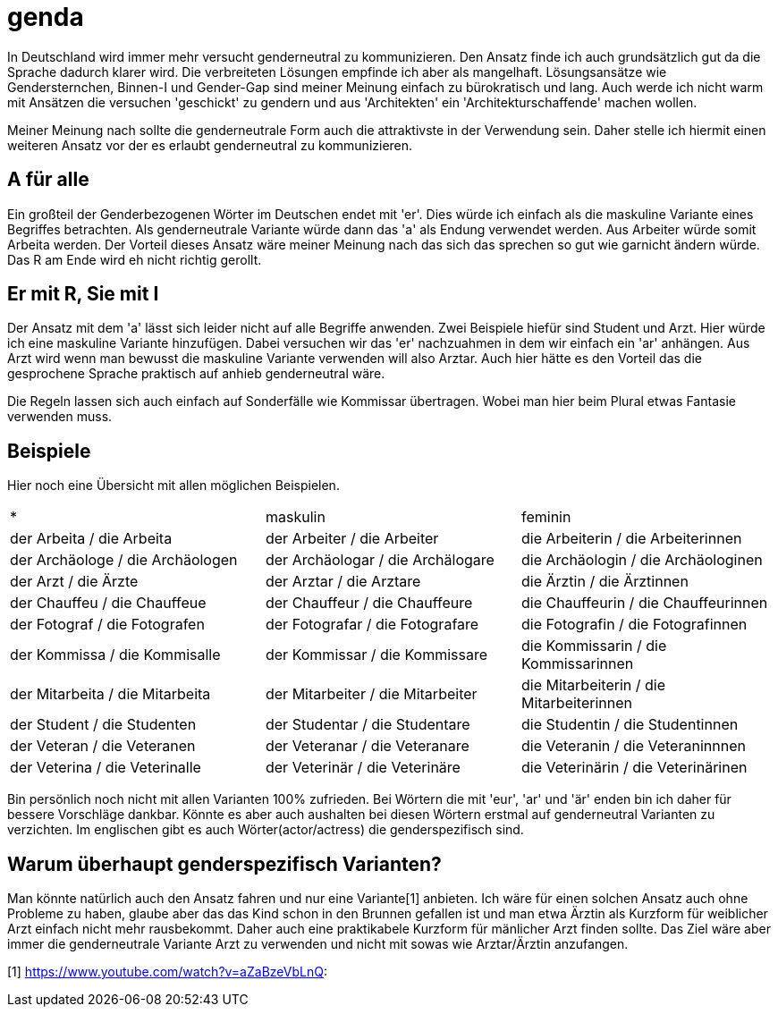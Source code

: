 = genda

In Deutschland wird immer mehr versucht genderneutral zu kommunizieren.
Den Ansatz finde ich auch grundsätzlich gut da die Sprache dadurch klarer wird.
Die verbreiteten Lösungen empfinde ich aber als mangelhaft.
Lösungsansätze wie Gendersternchen, Binnen-I und Gender-Gap sind meiner Meinung
einfach zu bürokratisch und lang.
Auch werde ich nicht warm mit Ansätzen die versuchen 'geschickt' zu gendern und
aus 'Architekten' ein 'Architekturschaffende' machen wollen.

Meiner Meinung nach sollte die genderneutrale Form auch die attraktivste in der
Verwendung sein.
Daher stelle ich hiermit einen weiteren Ansatz vor der es erlaubt genderneutral
zu kommunizieren.

== A für alle

Ein großteil der Genderbezogenen Wörter im Deutschen endet mit 'er'.
Dies würde ich einfach als die maskuline Variante eines Begriffes betrachten.
Als genderneutrale Variante würde dann das 'a' als Endung verwendet werden.
Aus Arbeiter würde somit Arbeita werden.
Der Vorteil dieses Ansatz wäre meiner Meinung nach das sich das sprechen so gut
wie garnicht ändern würde.
Das R am Ende wird eh nicht richtig gerollt.

== Er mit R, Sie mit I

Der Ansatz mit dem 'a' lässt sich leider nicht auf alle Begriffe anwenden.
Zwei Beispiele hiefür sind Student und Arzt.
Hier würde ich eine maskuline Variante hinzufügen.
Dabei versuchen wir das 'er' nachzuahmen in dem wir einfach ein 'ar' anhängen.
Aus Arzt wird wenn man bewusst die maskuline Variante verwenden will also
Arztar.
Auch hier hätte es den Vorteil das die gesprochene Sprache praktisch auf anhieb
genderneutral wäre.

Die Regeln lassen sich auch einfach auf Sonderfälle wie Kommissar übertragen.
Wobei man hier beim Plural etwas Fantasie verwenden muss.

== Beispiele

Hier noch eine Übersicht mit allen möglichen Beispielen.

|===
| * | maskulin | feminin
| der Arbeita / die Arbeita
| der Arbeiter / die Arbeiter
| die Arbeiterin / die Arbeiterinnen

| der Archäologe / die Archäologen
| der Archäologar / die Archälogare
| die Archäologin / die Archäologinen

| der Arzt / die Ärzte
| der Arztar / die Arztare
| die Ärztin / die Ärztinnen

| der Chauffeu / die Chauffeue
| der Chauffeur / die Chauffeure
| die Chauffeurin / die Chauffeurinnen

| der Fotograf / die Fotografen
| der Fotografar / die Fotografare
| die Fotografin / die Fotografinnen

| der Kommissa / die Kommisalle
| der Kommissar / die Kommissare
| die Kommissarin / die Kommissarinnen

| der Mitarbeita / die Mitarbeita
| der Mitarbeiter / die Mitarbeiter
| die Mitarbeiterin / die Mitarbeiterinnen

| der Student / die Studenten
| der Studentar / die Studentare
| die Studentin / die Studentinnen

| der Veteran / die Veteranen
| der Veteranar / die Veteranare
| die Veteranin / die Veteraninnnen

| der Veterina / die Veterinalle
| der Veterinär / die Veterinäre
| die Veterinärin / die Veterinärinen
|===

Bin persönlich noch nicht mit allen Varianten 100% zufrieden.
Bei Wörtern die mit 'eur', 'ar' und 'är' enden bin ich daher für bessere
Vorschläge dankbar.
Könnte es aber auch aushalten bei diesen Wörtern erstmal auf genderneutral
Varianten zu verzichten.
Im englischen gibt es auch Wörter(actor/actress) die genderspezifisch sind.

== Warum überhaupt genderspezifisch Varianten?

Man könnte natürlich auch den Ansatz fahren und nur eine Variante[1] anbieten.
Ich wäre für einen solchen Ansatz auch ohne Probleme zu haben, glaube aber das
das Kind schon in den Brunnen gefallen ist und man etwa Ärztin als Kurzform für
weiblicher Arzt einfach nicht mehr rausbekommt.
Daher auch eine praktikabele Kurzform für mänlicher Arzt finden sollte.
Das Ziel wäre aber immer die genderneutrale Variante Arzt zu verwenden und nicht 
mit sowas wie Arztar/Ärztin anzufangen.

[1] https://www.youtube.com/watch?v=aZaBzeVbLnQ:
